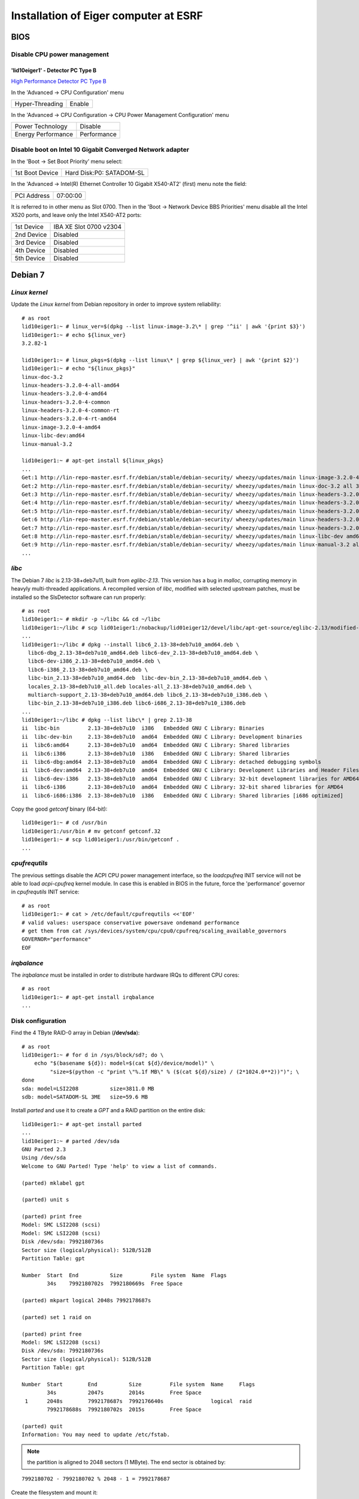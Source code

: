 Installation of Eiger computer at ESRF
======================================

BIOS
----

Disable CPU power management
~~~~~~~~~~~~~~~~~~~~~~~~~~~~

'lid10eiger1' - Detector PC Type B
^^^^^^^^^^^^^^^^^^^^^^^^^^^^^^^^^^

`High Performance Detector PC Type B <http://wikiserv.esrf.fr/bliss/index.php/High_Performance_Detector_PC#Fourth_Generation_-_E4.2FSupermicro_-_CCTF_Detector_PC_Type-B>`_

In the 'Advanced -> CPU Configuration' menu

+-----------------+---------+
| Hyper-Threading | Enable  |
+-----------------+---------+

In the 'Advanced -> CPU Configuration -> CPU Power Management
Configuration' menu

+--------------------+-------------+
| Power Technology   | Disable     |
+--------------------+-------------+
| Energy Performance | Performance |
+--------------------+-------------+

Disable boot on Intel 10 Gigabit Converged Network adapter
~~~~~~~~~~~~~~~~~~~~~~~~~~~~~~~~~~~~~~~~~~~~~~~~~~~~~~~~~~

In the 'Boot -> Set Boot Priority' menu select:

+-----------------+--------------------------+
| 1st Boot Device | Hard Disk:P0: SATADOM-SL |
+-----------------+--------------------------+

In the 'Advanced -> Intel(R) Ethernet Controller 10 Gigabit X540-AT2'
(first) menu note the field:

+-------------+----------+
| PCI Address | 07:00:00 |
+-------------+----------+

It is referred to in other menu as Slot 0700. Then in the 'Boot ->
Network Device BBS Priorities' menu disable all the Intel X520 ports,
and leave only the Intel X540-AT2 ports:

+------------+------------------------+
| 1st Device | IBA XE Slot 0700 v2304 |
+------------+------------------------+
| 2nd Device | Disabled               |
+------------+------------------------+
| 3rd Device | Disabled               |
+------------+------------------------+
| 4th Device | Disabled               |
+------------+------------------------+
| 5th Device | Disabled               |
+------------+------------------------+

Debian 7
--------

*Linux kernel*
~~~~~~~~~~~~~~

Update the *Linux kernel* from Debian repository in order to improve system reliability:

::

    # as root
    lid10eiger1:~ # linux_ver=$(dpkg --list linux-image-3.2\* | grep '^ii' | awk '{print $3}')
    lid10eiger1:~ # echo ${linux_ver}
    3.2.82-1

    lid10eiger1:~ # linux_pkgs=$(dpkg --list linux\* | grep ${linux_ver} | awk '{print $2}')
    lid10eiger1:~ # echo "${linux_pkgs}"
    linux-doc-3.2
    linux-headers-3.2.0-4-all-amd64
    linux-headers-3.2.0-4-amd64
    linux-headers-3.2.0-4-common
    linux-headers-3.2.0-4-common-rt
    linux-headers-3.2.0-4-rt-amd64
    linux-image-3.2.0-4-amd64
    linux-libc-dev:amd64
    linux-manual-3.2

    lid10eiger1:~ # apt-get install ${linux_pkgs}
    ...
    Get:1 http://lin-repo-master.esrf.fr/debian/stable/debian-security/ wheezy/updates/main linux-image-3.2.0-4-amd64 amd64 3.2.96-2 [23.5 MB]
    Get:2 http://lin-repo-master.esrf.fr/debian/stable/debian-security/ wheezy/updates/main linux-doc-3.2 all 3.2.102-1 [6,501 kB]
    Get:3 http://lin-repo-master.esrf.fr/debian/stable/debian-security/ wheezy/updates/main linux-headers-3.2.0-4-all-amd64 amd64 3.2.96-2 [270 kB]
    Get:4 http://lin-repo-master.esrf.fr/debian/stable/debian-security/ wheezy/updates/main linux-headers-3.2.0-4-amd64 amd64 3.2.96-2 [671 kB]
    Get:5 http://lin-repo-master.esrf.fr/debian/stable/debian-security/ wheezy/updates/main linux-headers-3.2.0-4-common amd64 3.2.96-2 [3,641 kB]
    Get:6 http://lin-repo-master.esrf.fr/debian/stable/debian-security/ wheezy/updates/main linux-headers-3.2.0-4-rt-amd64 amd64 3.2.96-2 [671 kB]
    Get:7 http://lin-repo-master.esrf.fr/debian/stable/debian-security/ wheezy/updates/main linux-headers-3.2.0-4-common-rt amd64 3.2.96-2 [3,646 kB]
    Get:8 http://lin-repo-master.esrf.fr/debian/stable/debian-security/ wheezy/updates/main linux-libc-dev amd64 3.2.102-1 [890 kB]
    Get:9 http://lin-repo-master.esrf.fr/debian/stable/debian-security/ wheezy/updates/main linux-manual-3.2 all 3.2.102-1 [3,051 kB]
    ...
    
*libc*
~~~~~~

The Debian 7 *libc* is 2.13-38+deb7u11, built from *eglibc-2.13*. This
version has a bug in *malloc*, corrupting memory in heavyly
multi-threaded applications. A recompiled version of *libc*, modified
with selected upstream patches, must be installed so the SlsDetector
software can run properly:

::

    # as root
    lid10eiger1:~ # mkdir -p ~/libc && cd ~/libc
    lid10eiger1:~/libc # scp lid01eiger1:/nobackup/lid01eiger12/devel/libc/apt-get-source/eglibc-2.13/modified-02/*.deb .
    ...
    lid10eiger1:~/libc # dpkg --install libc6_2.13-38+deb7u10_amd64.deb \
      libc6-dbg_2.13-38+deb7u10_amd64.deb libc6-dev_2.13-38+deb7u10_amd64.deb \
      libc6-dev-i386_2.13-38+deb7u10_amd64.deb \
      libc6-i386_2.13-38+deb7u10_amd64.deb \
      libc-bin_2.13-38+deb7u10_amd64.deb  libc-dev-bin_2.13-38+deb7u10_amd64.deb \
      locales_2.13-38+deb7u10_all.deb locales-all_2.13-38+deb7u10_amd64.deb \
      multiarch-support_2.13-38+deb7u10_amd64.deb libc6_2.13-38+deb7u10_i386.deb \
      libc-bin_2.13-38+deb7u10_i386.deb libc6-i686_2.13-38+deb7u10_i386.deb
    ...
    lid10eiger1:~/libc # dpkg --list libc\* | grep 2.13-38
    ii  libc-bin         2.13-38+deb7u10  i386   Embedded GNU C Library: Binaries
    ii  libc-dev-bin     2.13-38+deb7u10  amd64  Embedded GNU C Library: Development binaries
    ii  libc6:amd64      2.13-38+deb7u10  amd64  Embedded GNU C Library: Shared libraries
    ii  libc6:i386       2.13-38+deb7u10  i386   Embedded GNU C Library: Shared libraries
    ii  libc6-dbg:amd64  2.13-38+deb7u10  amd64  Embedded GNU C Library: detached debugging symbols
    ii  libc6-dev:amd64  2.13-38+deb7u10  amd64  Embedded GNU C Library: Development Libraries and Header Files
    ii  libc6-dev-i386   2.13-38+deb7u10  amd64  Embedded GNU C Library: 32-bit development libraries for AMD64
    ii  libc6-i386       2.13-38+deb7u10  amd64  Embedded GNU C Library: 32-bit shared libraries for AMD64
    ii  libc6-i686:i386  2.13-38+deb7u10  i386   Embedded GNU C Library: Shared libraries [i686 optimized]

Copy the good *getconf* binary (64-bit):

::

    lid10eiger1:~ # cd /usr/bin
    lid10eiger1:/usr/bin # mv getconf getconf.32
    lid10eiger1:~ # scp lid01eiger1:/usr/bin/getconf .
    ...

*cpufrequtils*
~~~~~~~~~~~~~~

The previous settings disable the ACPI CPU power management interface,
so the *loadcpufreq* INIT service will not be able to load
*acpi-cpufreq* kernel module. In case this is enabled in BIOS in the
future, force the 'performance' governor in *cpufrequtils* INIT service:

::

    # as root
    lid10eiger1:~ # cat > /etc/default/cpufrequtils <<'EOF'
    # valid values: userspace conservative powersave ondemand performance
    # get them from cat /sys/devices/system/cpu/cpu0/cpufreq/scaling_available_governors
    GOVERNOR="performance"
    EOF

*irqbalance*
~~~~~~~~~~~~

The *irqbalance* must be installed in order to distribute hardware IRQs
to different CPU cores:

::

    # as root
    lid10eiger1:~ # apt-get install irqbalance
    ...

Disk configuration
~~~~~~~~~~~~~~~~~~

Find the 4 TByte RAID-0 array in Debian (**/dev/sda**):

::

    # as root
    lid10eiger1:~ # for d in /sys/block/sd?; do \
        echo "$(basename ${d}): model=$(cat ${d}/device/model)" \
             "size=$(python -c "print \"%.1f MB\" % ($(cat ${d}/size) / (2*1024.0**2))")"; \
    done
    sda: model=LSI2208          size=3811.0 MB
    sdb: model=SATADOM-SL 3ME   size=59.6 MB

Install *parted* and use it to create a *GPT* and a RAID partition on
the entire disk:

::

    lid10eiger1:~ # apt-get install parted
    ...
    lid10eiger1:~ # parted /dev/sda
    GNU Parted 2.3
    Using /dev/sda
    Welcome to GNU Parted! Type 'help' to view a list of commands.

    (parted) mklabel gpt

    (parted) unit s

    (parted) print free
    Model: SMC LSI2208 (scsi)
    Model: SMC LSI2208 (scsi)
    Disk /dev/sda: 7992180736s
    Sector size (logical/physical): 512B/512B
    Partition Table: gpt

    Number  Start  End          Size         File system  Name  Flags
            34s    7992180702s  7992180669s  Free Space

    (parted) mkpart logical 2048s 7992178687s

    (parted) set 1 raid on

    (parted) print free
    Model: SMC LSI2208 (scsi)
    Disk /dev/sda: 7992180736s
    Sector size (logical/physical): 512B/512B
    Partition Table: gpt

    Number  Start        End          Size         File system  Name     Flags
            34s          2047s        2014s        Free Space
     1      2048s        7992178687s  7992176640s               logical  raid
            7992178688s  7992180702s  2015s        Free Space

    (parted) quit
    Information: You may need to update /etc/fstab.

.. note:: the partition is aligned to 2048 sectors (1 MByte). The end sector
   is obtained by:

::

    7992180702 - 7992180702 % 2048 - 1 = 7992178687

Create the filesystem and mount it:

::

    lid10eiger1:~ # mkfs.ext4 /dev/sda1
    mke2fs 1.42.5 (29-Jul-2012)
    ...

    lid10eiger1:~ # blkid /dev/sda1
    /dev/sda1: UUID="aff827d8-a744-470d-a753-998919f36d77" TYPE="ext4"

    lid10eiger1:~ # mkdir -p /nobackup/lid10eiger12

    lid10eiger1:~ # cat /etc/fstab
    ...
    UUID="aff827d8-a744-470d-a753-998919f36d77" /nobackup/lid10eiger12        ext4    relatime,nodev,nosuid 0       2

    lid10eiger1:~ # mount /nobackup/lid10eiger12

    lid10eiger1:~ # df -h /nobackup/lid10eiger12
    Filesystem      Size  Used Avail Use% Mounted on
    /dev/sda1       3.7T  196M  3.5T   1% /nobackup/lid10eiger12

    lid10eiger1:~ # mkdir /nobackup/lid10eiger12/data
    lid10eiger1:~ # chmod a+w /nobackup/lid10eiger12/data

Test the effective write speed:

::

    lid10eiger1:~ # mkdir /nobackup/lid10eiger12/data/eiger
    lid10eiger1:~ # chmod a+w /nobackup/lid10eiger12/data/eiger
    lid10eiger1:~ # dd if=/dev/zero bs=8M count=4096 of=/nobackup/lid10eiger12/data/eiger/test.raw
    4096+0 records in
    4096+0 records out
    34359738368 bytes (34 GB) copied, 32.3067 s, 1.1 GB/s

Conda volume
~~~~~~~~~~~~

Reduce the *data* volume in order to create a *conda* volume
and mount it on */opt/bliss/conda*:

::

    # as root
    
    lid10eiger1:~ # (
        # create conda volume
        vg="vg"
        data_name="data"
        conda_name="conda"
        conda_size="20"
        conda_size_unit="GiB"
        conda_size_suffix=${conda_size_unit:0:1}
        part="/dev/mapper/${vg}-${data_name}"
        umount ${part}
        e2fsck -f ${part}
        curr_size_full=$(lvdisplay ${part} | grep 'LV Size' | awk '{print $3 " " $4}')
        curr_size=$(echo ${curr_size_full} | cut -d" " -f1)
        curr_size_unit=$(echo ${curr_size_full} | cut -d" " -f2)
        [ ${curr_size_unit} == ${conda_size_unit} ] || exit ]
        new_size=$(expr $(printf "%.0f" ${curr_size}) - ${conda_size})
        resize2fs ${part} ${new_size}${conda_size_unit:0:1}
        lvresize -L${new_size}${conda_size_suffix} ${part}
        e2fsck -f ${part}
        mount ${part}
      
        free_size_full=$(vgdisplay ${vg} | 
                             grep 'Free \+PE / Size' | awk '{print $7 " " $8}')
        free_size=$(echo ${free_size_full} | cut -d" " -f1)
        free_size_unit=$(echo ${free_size_full} | cut -d" " -f2)
        [ ${free_size_unit} == ${conda_size_unit} ] || exit ]
        size_opt="-L ${conda_size}${conda_size_suffix}"
        [ $(printf "%.0f" ${free_size}) -eq ${conda_size} ] && \
          size_opt="-l 100%FREE"
        lvcreate -n ${conda_name} ${size_opt} ${vg}
        part="/dev/mapper/${vg}-${conda_name}"
        mkfs.ext4 ${part}
        part_dir="/opt/bliss/conda"
        mkdir -p ${part_dir}
        echo "${part} ${part_dir} ext4 relatime,nodev,nosuid 0 2" >> /etc/fstab
        mount ${part_dir}
        chown blissadm:bliss ${part_dir} 
    )

Network performance
~~~~~~~~~~~~~~~~~~~

Add *opid00* user:

::

    # as root
    lid10eiger1:~ # mkuser opid00
    ...

Create *netperf* group and add affected users to it:

::

    lid10eiger1:~ # groupadd netperf

    lid10eiger1:~ # for u in ahoms opid00 opid10; do \
        usermod -a -G netperf ${u}; \
    done

Allow *netperf* users to set real-time (SCHED_RR) scheduling policy with
the highest priority:

::

    lid10eiger1:~ # cat > /etc/security/limits.d/net-performance.conf <<'EOF'
    @netperf         -       rtprio 99
    EOF

Compile the *netdev_set_queue_cpu_affinity* util, used by the *SlsDetector* plugin
to change the network packet dispatching tasks' CPU affinity, and install it 
in */usr/local/bin*:

::

    lid10eiger1:~ # (
        cd /tmp
        prog_name="netdev_set_queue_cpu_affinity"
        cat > ${prog_name}.c <<'EOF'
    #include <stdio.h>
    #include <stdlib.h>
    #include <string.h>
    #include <errno.h>
    #include <unistd.h>
    #include <sys/types.h>
    #include <sys/stat.h>
    #include <fcntl.h>
    
    int main(int argc, char *argv[])
    {
            char *dev, *irq_queue, *p, fname[256], buffer[128];
            int irq, rps, fd, len, ret;
            long aff;
    
            if (argc != 5)
                    exit(1);
            irq = (strcmp(argv[1], "-i") == 0);
            rps = (strcmp(argv[1], "-r") == 0);
            if (!irq && !rps)
                    exit(2);
            if (!strlen(argv[2]) || !strlen(argv[3]) || !strlen(argv[4]))
                    exit(2);
    
            dev = argv[2];
            irq_queue = argv[3];
    
            errno = 0;
            aff = strtol(argv[4], &p, 0);
            if (errno || *p)
                    exit(3);
    
            len = sizeof(fname);
            if (irq)
                    ret = snprintf(fname, len, "/proc/irq/%s/smp_affinity",
                                   irq_queue);
            else
                    ret = snprintf(fname, len, "/sys/class/net/%s/queues/%s/rps_cpus",
                                   dev, irq_queue);
            if ((ret < 0) || (ret == len))
                    exit(4);
    
            len = sizeof(buffer);
            ret = snprintf(buffer, len, "%016lx", aff);
            if ((ret < 0) || (ret == len))
                    exit(5);
    
            fd = open(fname, O_WRONLY);
            if (fd < 0)
                    exit(6);
    
            for (p = buffer; *p; p += ret)
                    if ((ret = write(fd, p, strlen(p))) < 0)
                            exit(7);
    
            if (close(fd) < 0)
                    exit(8);
            return 0;
    }
    EOF

        gcc -Wall -o ${prog_name} ${prog_name}.c
        rm -f ${prog_name}.c
        mv ${prog_name} /usr/local/bin
    )

Allow *netperf* users to execute *sudo* in order to change other tasks' CPU affinity
(*taskset* and *netdev_set_queue_cpu_affinity*), to configure the network devices (*ethtool* and
*ifconfig*) and start/stop system services like *irqbalance* (*service*):

::

    lid10eiger1:~ # cat > /etc/sudoers.d/netperf <<'EOF'
    %netperf        ALL=(root) NOPASSWD: /usr/bin/taskset, /sbin/ethtool, \
                                         /sbin/ifconfig, \
                                         /usr/local/bin/netdev_set_queue_cpu_affinity, \
                                         /usr/sbin/service
    EOF

Tune the OS network buffer sizes:

::

    lid10eiger1:~ # cat > /etc/sysctl.d/net-performance.conf <<'EOF'
    # Tune network buffers for UDP RX performance

    # Original values: sysctl -a | grep net
    #...
    #net.core.wmem_max = 131071
    #net.core.rmem_max = 131071
    #net.core.wmem_default = 229376
    #net.core.rmem_default = 229376
    #...
    #net.core.netdev_max_backlog = 1000
    #...
    #net.ipv4.tcp_mem = 1549845 2066462 3099690
    #net.ipv4.tcp_wmem = 4096   16384   4194304
    #net.ipv4.tcp_rmem = 4096   87380   6291456
    #...
    #net.ipv4.udp_mem = 1549845 2066462 3099690
    #net.ipv4.udp_rmem_min = 4096
    #net.ipv4.udp_wmem_min = 4096

    # Max OS socket receive buffer size (in bytes) for all types
    net.core.rmem_max = 134217728

    # Size of per-device buffer (in packets) before Linux kernel dispatching
    net.core.netdev_max_backlog = 262144
    EOF

*cmake* & *libnuma-dev*
~~~~~~~~~~~~~~~~~~~~~~~

*Conda* includes *cmake*, needed to compile Lima. De-install the Debian 7 package,
if present, or the manually installed *cmake-3.8.0*:

::

    # as root
    lid10eiger1:~ # p=$(dpkg --list cmake\* | grep '^ii' | awk '{print $2}'); \
        [ -n "${p}" ] && dpkg --purge ${p}
    ...

    lid10eiger1:~ # \
        curr_cmake=$(which cmake)
        if [ -n "${curr_cmake}" ] && [ $(dirname ${curr_cmake}) == "/usr/local/bin" ]; then
            cmake_src=$(find ~ ~opid00 -type d -name cmake-3.8.0)
            [ -n "${cmake_src}" ] && cd ${cmake_src} && su -c "make uninstall"
        fi
    ...

The same applies to *libnuma-dev*:

::

    # as root
    lid10eiger1:~ # p=$(dpkg --list libnuma-dev | grep '^ii' | awk '{print $2}'); \
        [ -n "${p}" ] && dpkg --purge ${p}
    ...

*Xsession*
~~~~~~~~~~

*Xsession* executes *ssh-agent*, which has the *setgid* bit set. This forces
*Linux* to clear its *LD_LIBRARY_PATH*, and hence that of its descendant processes -
the full *X11* session. The following patch propagates the *LD_LIBRARY_PATH*
configured at login (*.bash_profile*) to the *X11* session:

::

    # as root
    lid10eiger1:~ # (
        Xsession_patch="/etc/X11/Xsession.d/80ld_library_path"
        [ -f ${Xsession_patch} ] || cat > ${Xsession_patch} <<'EOF'
    # This file is sourced by Xsession(5), not executed.
    
    # ensure LD_LIBRARY_PATH is propagated after ssh-agent is executed
    STARTUP="${LD_LIBRARY_PATH:+env LD_LIBRARY_PATH=$LD_LIBRARY_PATH} $STARTUP"
    
    # vim:set ai et sts=2 sw=2 tw=80:
    EOF
    )

Network configuration
---------------------

Intel 10 Gigabit Converged Adapter
~~~~~~~~~~~~~~~~~~~~~~~~~~~~~~~~~~

Interface association
^^^^^^^^^^^^^^^^^^^^^

Force *eth2* and *eth3* to be in PCI-Express slot #2 ports and *eth4*
and *eth5* to be in slot #1.

First locate the Intel 10 Gigabit X520 Ethernet adapters (reported as
*Intel Corporation 82599EB 10-Gigabit SFI/SFP+ Network Connection*):

::

    lid10eiger1:~ # lspci | grep Ethernet
    02:00.0 Ethernet controller: Intel Corporation 82599EB 10-Gigabit SFI/SFP+ Network Connection (rev 01)
    02:00.1 Ethernet controller: Intel Corporation 82599EB 10-Gigabit SFI/SFP+ Network Connection (rev 01)
    05:00.0 Ethernet controller: Intel Corporation 82599EB 10-Gigabit SFI/SFP+ Network Connection (rev 01)
    05:00.1 Ethernet controller: Intel Corporation 82599EB 10-Gigabit SFI/SFP+ Network Connection (rev 01)
    07:00.0 Ethernet controller: Intel Corporation Ethernet Controller 10-Gigabit X540-AT2 (rev 01)
    07:00.1 Ethernet controller: Intel Corporation Ethernet Controller 10-Gigabit X540-AT2 (rev 01)

Then check the PCI tree:

::

    lid10eiger1:~ # lspci -t
    -+-[0000:ff]-+-08.0
    ...
     +-[0000:80]-+-01.0-[81]--
    ...
     +-[0000:7f]-+-08.0
    ...
     \-[0000:00]-+-00.0
    ...
                 +-02.0-[02-03]--+-00.0
                 |               \-00.1
                 +-02.2-[04]--
                 +-03.0-[05-06]--+-00.0
                 |               \-00.1
                 +-03.2-[07-08]--+-00.0
                 |               \-00.1
    ...

From the tree we identify the parent root device of each *Intel X520
Ethernet adapter*:

+--------------+--------------+
| Node         | Parent       |
+==============+==============+
| 0000:02:00.x | 0000:00:02.0 |
+--------------+--------------+
| 0000:05:00.x | 0000:00:03.0 |
+--------------+--------------+

Find the PCI-e slot from the parent root port in the CPU:

::

    lid10eiger1:~ # lspci -s 0:02.0 -vvv | grep Slot
        Capabilities: [90] Express (v2) Root Port (Slot+), MSI 00
            LnkSta: Speed 5GT/s, Width x8, TrErr- Train- SlotClk+ DLActive+ BWMgmt+ ABWMgmt-
                Slot #2, PowerLimit 25.000W; Interlock- NoCompl-
    lid10eiger1:~ # lspci -s 0:03.0 -vvv | grep Slot
        Capabilities: [90] Express (v2) Root Port (Slot+), MSI 00
            LnkSta: Speed 5GT/s, Width x8, TrErr- Train- SlotClk+ DLActive+ BWMgmt+ ABWMgmt-
                Slot #1, PowerLimit 25.000W; Interlock- NoCompl-

This means that:

+--------------+------+
| Adapter      | Slot |
+==============+======+
| 0000:02:00.x | 2    |
+--------------+------+
| 0000:05:00.x | 1    |
+--------------+------+

So we must force the following association:

+--------------+----------------+
| PCI-e Device | Network Device |
+==============+================+
| 0000:02:00.0 | eth2           |
+--------------+----------------+
| 0000:02:00.1 | eth3           |
+--------------+----------------+
| 0000:05:00.0 | eth4           |
+--------------+----------------+
| 0000:05:00.1 | eth5           |
+--------------+----------------+

This is obtained by the following *udev* network rules configuration:

::

    lid10eiger1:~ # cat /etc/udev/rules.d/70-persistent-net.rules
    # This file was automatically generated by the /lib/udev/write_net_rules
    # program, run by the persistent-net-generator.rules rules file.
    #
    # You can modify it, as long as you keep each rule on a single
    # line, and change only the value of the NAME= key.

    # PCI device 0x8086:/sys/devices/pci0000:00/0000:00:03.2/0000:07:00.1 (ixgbe)
    SUBSYSTEM=="net", ACTION=="add", DRIVERS=="?*", ATTR{address}=="0c:c4:7a:bc:d0:35", ATTR{dev_id}=="0x0", ATTR{type}=="1", KERNEL=="eth*", NAME="eth1"

    # PCI device 0x8086:/sys/devices/pci0000:00/0000:00:03.2/0000:07:00.0 (ixgbe)
    SUBSYSTEM=="net", ACTION=="add", DRIVERS=="?*", ATTR{address}=="0c:c4:7a:bc:d0:34", ATTR{dev_id}=="0x0", ATTR{type}=="1", KERNEL=="eth*", NAME="eth0"

    # PCI device 0x8086:/sys/devices/pci0000:00/0000:00:02.0/0000:02:00.1 (ixgbe)
    SUBSYSTEM=="net", ACTION=="add", DRIVERS=="?*", ATTR{address}=="90:e2:ba:86:28:65", ATTR{dev_id}=="0x0", ATTR{type}=="1", KERNEL=="eth*", NAME="eth3"

    # PCI device 0x8086:/sys/devices/pci0000:00/0000:00:02.0/0000:02:00.0 (ixgbe)
    SUBSYSTEM=="net", ACTION=="add", DRIVERS=="?*", ATTR{address}=="90:e2:ba:86:28:64", ATTR{dev_id}=="0x0", ATTR{type}=="1", KERNEL=="eth*", NAME="eth2"

    # PCI device 0x8086:/sys/devices/pci0000:00/0000:00:03.0/0000:05:00.1 (ixgbe)
    SUBSYSTEM=="net", ACTION=="add", DRIVERS=="?*", ATTR{address}=="90:e2:ba:86:2e:15", ATTR{dev_id}=="0x0", ATTR{type}=="1", KERNEL=="eth*", NAME="eth5"

    # PCI device 0x8086:/sys/devices/pci0000:00/0000:00:03.0/0000:05:00.0 (ixgbe)
    SUBSYSTEM=="net", ACTION=="add", DRIVERS=="?*", ATTR{address}=="90:e2:ba:86:2e:14", ATTR{dev_id}=="0x0", ATTR{type}=="1", KERNEL=="eth*", NAME="eth4"

Reboot and verify that the association is OK:

::

    lid10eiger1:~ # ls -l /sys/class/net/eth?/device
    lrwxrwxrwx 1 root root 0 Sep  7 21:05 /sys/class/net/eth0/device -> ../../../0000:07:00.0
    lrwxrwxrwx 1 root root 0 Sep  7 21:05 /sys/class/net/eth1/device -> ../../../0000:07:00.1
    lrwxrwxrwx 1 root root 0 Sep  7 21:05 /sys/class/net/eth2/device -> ../../../0000:02:00.0
    lrwxrwxrwx 1 root root 0 Sep  7 21:05 /sys/class/net/eth3/device -> ../../../0000:02:00.1
    lrwxrwxrwx 1 root root 0 Sep  7 21:05 /sys/class/net/eth4/device -> ../../../0000:05:00.0
    lrwxrwxrwx 1 root root 0 Sep  7 21:05 /sys/class/net/eth5/device -> ../../../0000:05:00.1

IP assignments
^^^^^^^^^^^^^^

Assign the following addresses to the Eiger interfaces:

+----------------+---------------------+--------------+
| Network Device | Function            | IP Address   |
+================+=====================+==============+
| eth2           | Top-Half Control    | 192.168.11.1 |
+----------------+---------------------+--------------+
| eth3           | Top-Half Data       | 192.168.12.1 |
+----------------+---------------------+--------------+
| eth4           | Bottom-Half Control | 192.168.13.1 |
+----------------+---------------------+--------------+
| eth5           | Bottom-Half Data    | 192.168.12.1 |
+----------------+---------------------+--------------+

For the 10 Gigabit data interfaces, we force:

-  MTU 9000
-  Rx adaptive interrupt moderation cycle of 100 usecs: */sbin/ethtool
   -C ethX rx-usecs 100*
-  Rx ring buffer size of 4096 entries: */sbin/ethtool -G ethX rx 4096*

The resulting */etc/network/interfaces* file is:

::

    lid10eiger1:~ # cat /etc/network/interfaces
    # This file describes the network interfaces available on your system
    # and how to activate them. For more information, see interfaces(5).

    # The loopback network interface
    auto lo
    iface lo inet loopback

    # The primary network interface
    auto eth0
    allow-hotplug eth0
    iface eth0 inet dhcp
    #   up sleep 5; /sbin/ethtool -s eth0 autoneg off speed 100 duplex full
        up sleep 5; /sbin/ethtool -s eth0 autoneg on speed 1000 duplex full

    # The secondary network interface
    auto eth1
    allow-hotplug eth1
    iface eth1 inet static
            address 192.168.1.1
            netmask 255.255.255.0

    # The 10 Gbps FO network interfaces - Top half
    auto eth2
    allow-hotplug eth2
    iface eth2 inet static
            address 192.168.11.1
            netmask 255.255.255.0
    auto eth3
    allow-hotplug eth3
    iface eth3 inet static
            address 192.168.12.1
            netmask 255.255.255.0
            mtu 9000
            up while /sbin/ethtool eth3 | grep 'Link detected' | grep -q no; do sleep 1; done; /sbin/ethtool -C eth3 rx-usecs 100; /sbin/ethtool -G eth3 rx 4096

    # The 10 Gbps FO network interfaces - Bottom half
    auto eth4
    allow-hotplug eth4
    iface eth4 inet static
            address 192.168.13.1
            netmask 255.255.255.0
    auto eth5
    allow-hotplug eth5
    iface eth5 inet static
            address 192.168.14.1
            netmask 255.255.255.0
            mtu 9000
            up while /sbin/ethtool eth5 | grep 'Link detected' | grep -q no; do sleep 1; done; /sbin/ethtool -C eth5 rx-usecs 100; /sbin/ethtool -G eth5 rx 4096

PSI/Eiger modules
~~~~~~~~~~~~~~~~~

Define the PSI/Eiger module IPs (data interfaces are not actually
needed):

::

    lid10eiger1:~ # cat /etc/hosts
    #============= OS ====================
    127.0.0.1   localhost
    127.0.1.1   lid10eiger1.esrf.fr lid10eiger1

    #============= Eiger ====================
    # Direct Connection - Top half
    192.168.11.10   beb021.esrf.fr  beb021
    #192.168.12.20  beb02110ge1.esrf.fr     beb02110ge1

    # Direct Connection - Bottom half
    192.168.13.11   beb020.esrf.fr  beb020
    #192.168.14.21  beb02010ge1.esrf.fr     beb02010ge1

    #============= OS ====================
    # The following lines are desirable for IPv6 capable hosts
    ::1     localhost ip6-localhost ip6-loopback
    ff02::1 ip6-allnodes
    ff02::2 ip6-allrouters

Modify *nsswitch.conf* to first look at */etc/hosts* when resolving
names:

::

    lid10eiger1:~ # cat /etc/nsswitch.conf
    # /etc/nsswitch.conf
    ...
    hosts:          files dns [NOTFOUND=return] mdns4_minimal mdns4
    ...

DHCP configuration
~~~~~~~~~~~~~~~~~~

Install *DHCP server* software:

::

    # as root
    lid10eiger1:~ # apt-get install isc-dhcp-server
    ...
    [FAIL] Starting ISC DHCP server: dhcpd[....] check syslog for diagnostics. ... failed!
     failed!
    invoke-rc.d: initscript isc-dhcp-server, action "start" failed.
    ldegjfrau1:~ # apt-get install isc-dhcp-server
    ...

Define the dynamic addresses and Eiger MAC/name relations:

::

    lid10eiger1:~ # cat /etc/dhcp/dhcpd.conf
    ...
    option domain-name "esrf.fr";
    option domain-name-servers dns1.esrf.fr, dns2.esrf.fr;
    ...
    # This is a very basic subnet declaration.

    subnet 192.168.1.0 netmask 255.255.255.0 {
      range 192.168.1.128 192.168.1.191;
    }

    subnet 192.168.11.0 netmask 255.255.255.0 {
      range 192.168.11.128 192.168.11.191;
    }

    subnet 192.168.12.0 netmask 255.255.255.0 {
      range 192.168.12.128 192.168.12.191;
    }

    subnet 192.168.13.0 netmask 255.255.255.0 {
      range 192.168.13.128 192.168.13.191;
    }

    subnet 192.168.14.0 netmask 255.255.255.0 {
      range 192.168.14.128 192.168.14.191;
    }

    # PSI Eiger 500k detectors

    host beb021 {
      hardware ethernet 00:50:c2:46:d9:2a;
      fixed-address beb021.esrf.fr;
    }

    host beb020 {
      hardware ethernet 00:50:c2:46:d9:28;
      fixed-address beb020.esrf.fr;
    }
    ...

Specify the interfaces *DHCP server* will listen on:

::

    lid10eiger1:~ # cat /etc/default/isc-dhcp-server
    ...
    INTERFACES="eth2 eth4"

Reboot the computer for the changes to be applied. Verify that the
*dhcp* server is running on the given interfaces:

::

    lid10eiger1:~ # ps -ef | grep dhcpd | grep -v grep
    root      3923     1  0 21:48 ?        00:00:00 /usr/sbin/dhcpd -q -cf /etc/dhcp/dhcpd.conf -pf /var/run/dhcpd.pid eth2 eth4

Restart the detector, wait for 20 sec and check that the links are OK:

::

    lid10eiger1:~ # for i in $(seq 2 5); do n="eth${i}"; ifconfig ${n} | grep UP; done
              UP BROADCAST RUNNING MULTICAST  MTU:1500  Metric:1
              UP BROADCAST RUNNING MULTICAST  MTU:9000  Metric:1
              UP BROADCAST RUNNING MULTICAST  MTU:1500  Metric:1
              UP BROADCAST RUNNING MULTICAST  MTU:9000  Metric:1

    lid10eiger1:~ # ping -c 1 beb021; ping -c 1 beb020
    PING beb021.esrf.fr (192.168.11.10) 56(84) bytes of data.
    64 bytes from beb021.esrf.fr (192.168.11.10): icmp_req=1 ttl=64 time=0.357 ms

    --- beb021.esrf.fr ping statistics ---
    1 packets transmitted, 1 received, 0% packet loss, time 0ms
    rtt min/avg/max/mdev = 0.357/0.357/0.357/0.000 ms
    PING beb020.esrf.fr (192.168.13.11) 56(84) bytes of data.
    64 bytes from beb020.esrf.fr (192.168.13.11): icmp_req=1 ttl=64 time=0.399 ms

    --- beb020.esrf.fr ping statistics ---
    1 packets transmitted, 1 received, 0% packet loss, time 0ms
    rtt min/avg/max/mdev = 0.399/0.399/0.399/0.000 ms


SlsDetectors Software
---------------------

ROOT installation
~~~~~~~~~~~~~~~~~

Install development packages necessary as root:

::

    lid10eiger1:~ # apt-get install libxpm-dev libldap2-dev libmysqlclient-dev \
                                   libavahi-client-dev libavahi-compat-libdnssd-dev \
                                   libfftw3-dev graphviz-dev libxml2-dev libcfitsio3-dev
    ...

Unpack the ROOT sources on a user's directory (*~opid00*), build it (12
parallel jobs: one per core), and install on /opt/root:

::

    lid10eiger1:~/Downloads % mkdir -p ~/Downloads
    lid10eiger1:~/Downloads % cd ~/Downloads
    lid10eiger1:~/Downloads % scp lisgeiger1:Downloads/root_v5.34.34.source.tar.gz .
    root_v5.34.34.source.tar.gz                   100%   72MB  71.7MB/s   00:01
    lid10eiger1:~/Downloads % tar -xzf root_v5.34.34.source.tar.gz
    lid10eiger1:~/Downloads % mkdir rootbuild
    lid10eiger1:~/Downloads % cd rootbuild
    lid10eiger1:~/Downloads/rootbuild % cmake ~/Downloads/root
    ...
    lid10eiger1:~/Downloads/rootbuild % cmake --build . -- -j12
    ...
    lid10eiger1:~/Downloads/rootbuild % su
    Password:
    lid10eiger1:/users/opid00/Downloads/rootbuild # cmake -DCMAKE_INSTALL_PREFIX=/opt/root -P cmake_install.cmake
    ...

Include ROOT initialisation script in the global /etc/profile.d chain:

::

    lid10eiger1:~ # echo ". /opt/root/bin/thisroot.sh" > /etc/profile.d/root.sh

Qt4 environment
~~~~~~~~~~~~~~~

Do the same for Qt4:

::

    lid10eiger1:~ # echo "QTDIR=/usr/share/qt4
    export QTDIR" > /etc/profile.d/qt4.sh

Qwt development package installation
~~~~~~~~~~~~~~~~~~~~~~~~~~~~~~~~~~~~

Qwt development package is needed by some applications in the
*SlsDetectorsSoftware*:

::

    lid10eiger1:~ # apt-get install libqwt-dev
    Reading package lists... Done
    Building dependency tree
    Reading state information... Done
    The following packages will be REMOVED:
      libqwt5-qt4-dev
    The following NEW packages will be installed:
      libqwt-dev
    0 upgraded, 1 newly installed, 1 to remove and 210 not upgraded.
    Need to get 111 kB of archives.
    After this operation, 35.8 kB of additional disk space will be used.
    Do you want to continue [Y/n]? y
    ...

    lid10eiger1:~ # dpkg --list libqwt\* | grep '^ii'
    ii  libqwt-dev          6.0.0-1.2       amd64  Qt widgets library for technical applications (development)
    ii  libqwt5-doc         5.2.2-3         all    Qt widgets library for technical applications (documentation)
    ii  libqwt5-qt4         5.2.2-3         amd64  Qt4 widgets library for technical applications (runtime)
    ii  libqwt6             6.0.0-1.2       amd64  Qt widgets library for technical applications (runtime)
    ii  libqwtplot3d-qt4-0  0.2.7+svn191-7  amd64  3D plotting library based on Qt4/OpenGL (runtime)

Conda software installation
~~~~~~~~~~~~~~~~~~~~~~~~~~~

Before installing *Conda*, first stop the *BLISS daemons*:

::

    # as root
    lid10eiger1:~ # /users/blissadm/admin/etc/S70daemons stop

and delete the previous installation of the *BLISS pew environment*:

::

    # as blissadm
    lid10eiger1:~ % (
      rm -rf ${HOME}/.local/bin ${HOME}/.local/lib ${HOME}/lib
      sed -i '/\(PEW\|virtualenv\)/D' ${HOME}/local/BLISS_ENV_VAR 
      find ${HOME}/bin -type l |
          while read l; do
              t=$(readlink ${l})
              if echo ${t} | grep -q "${HOME}/.local/bin"; then
                  echo "Deleting ${l} -> ${t}"
                  rm -f ${l}
              fi
          done
      )
    Deleting /users/blissadm/bin/virtualenv-clone -> /users/blissadm/.local/bin/virtualenv-clone
    Deleting /users/blissadm/bin/virtualenv -> /users/blissadm/.local/bin/virtualenv
    Deleting /users/blissadm/bin/pythonz -> /users/blissadm/.local/bin/pythonz
    Deleting /users/blissadm/bin/pythonz_install -> /users/blissadm/.local/bin/pythonz_install
    Deleting /users/blissadm/bin/pew -> /users/blissadm/.local/bin/pew

Download and install *conda*:

::

    # as blissadm
    lid10eiger1:~ % (
        ln -s /opt/bliss/conda ${HOME}
        export http_proxy=http://proxy.esrf.fr:3128
        export https_proxy=${http_proxy}
        export no_proxy=.esrf.fr
        cat >> ${HOME}/.bash_profile <<EOF
    
    # Proxy
    export http_proxy=${http_proxy}
    export https_proxy=${https_proxy}
    export no_proxy=${no_proxy}
    EOF
        cd ${HOME}/Downloads
        wget https://repo.continuum.io/miniconda/Miniconda2-latest-Linux-x86_64.sh
        chmod a+x Miniconda2-latest-Linux-x86_64.sh 
        ./Miniconda2-latest-Linux-x86_64.sh
        # installation directory: /users/blissadm/conda/miniconda
    ) && . ${HOME}/.bash_profile


Configure the *conda* BCU ESRF channel, update the software
and create the *slsdetector* environment:

::

    # as blissadm
    lid10eiger1:~ % (
      cat > ${HOME}/conda/miniconda/.condarc <<'EOF'
    channels:
      - http://bcu-ci.esrf.fr/stable
      - defaults
      - conda-forge
    EOF
      ${HOME}/conda/miniconda/bin/conda update -n base conda
      ${HOME}/conda/miniconda/bin/conda create -n slsdetector-py37 python=3.7
    )

Patch *blissrc* to use *conda* environments:

::

    # as blissadm
    lid10eiger1:~ % (
      cat > /tmp/blissrc.patch <<'EOF'
    diff -Naur a/blissrc b/blissrc
    --- a/blissrc   2018-08-09 20:42:27.798785071 +0200
    +++ b/blissrc   2018-08-09 20:39:24.325593908 +0200
    @@ -359,17 +359,65 @@
         export LD_LIBRARY_PATH
       fi
     
    -  # Check if pew is required and load the good environment
    +  # Check if pew/conda is required and load the good environment
       if [ -n "${BLISS_PEW_DEFAULT_ENV}" ] && [ -z "${BLISS_PEW_ENV}" ]; then
         BLISS_PEW_ENV=${BLISS_PEW_DEFAULT_ENV}
         export BLISS_PEW_ENV
       fi
    +  if [ -n "${BLISS_CONDA_DEFAULT_ENV}" ] && [ -z "${BLISS_CONDA_ENV}" ]; then
    +    BLISS_CONDA_ENV=${BLISS_CONDA_DEFAULT_ENV}
    +    export BLISS_CONDA_ENV
    +  fi
    +  if [ -n "${BLISS_PEW_ENV}" -a -n "${BLISS_CONDA_ENV}" ]; then
    +    print "Warning: both PEW and CONDA are configured. Ignoring PEW"
    +    unset BLISS_PEW_ENV
    +  fi
    +  redo_cd=0
       if [ -n "${BLISS_PEW_ENV}" ] && [ "${BLISS_PEW_ENV}" != "NONE" ] && \
          [ -x "$(which pew)" ]; then
    -    ve_dir=$(HOME=$BLISSADM pew in ${BLISS_PEW_ENV} bash -c "echo \$VIRTUAL_ENV") && \
    -      . ${ve_dir}/bin/activate
    +    ve_dir=$(HOME=$BLISSADM \
    +             pew in ${BLISS_PEW_ENV} bash -c "echo \$VIRTUAL_ENV") && \
    +             . ${ve_dir}/bin/activate
         unset ve_dir
    -
    +    redo_cd=1
    +  fi
    +  if [ -n "${BLISS_CONDA_ENV}" ] && [ "${BLISS_CONDA_ENV}" != "NONE" ]; then
    +    this_prog=$(basename $(cd /proc/self && readlink exe))
    +    if ([ -z "${CONDA_DEFAULT_ENV}" ] ||
    +        [ "${CONDA_DEFAULT_ENV}" != "${BLISS_CONDA_ENV}" ]) && \
    +       [ -f "${BLISS_CONDA_BASE}/bin/activate" ] && \
    +       [ ${this_prog} == "bash" ]; then
    +      if [ -n "${BLISS_CONDA_BASE}" ]; then
    +        PATH=${BLISS_CONDA_BASE}/bin:${PATH}
    +        export PATH
    +      fi
    +      . activate ${BLISS_CONDA_ENV} > /dev/null
    +      CONDA_SYSROOT=$(echo ${CONDA_PREFIX}/*/sysroot)
    +      export CONDA_SYSROOT
    +      redo_cd=1
    +      BLISS_CONDA_PREV_PYTHONPATH=${PYTHONPATH}
    +    fi
    +    unset this_prog
    +    PYTHONPATH=$(echo ${PYTHONPATH} | 
    +                 sed -e "s,${BLISSADM}/python/bliss_modules\(/[^:]\+\)\?:,,g")
    +    export BLISS_CONDA_PREV_PYTHONPATH
    +  fi
    +  if [ -n "${BLISS_CONDA_ENV}" ] && [ "${BLISS_CONDA_ENV}" == "NONE" ] && \
    +     [ -n "${CONDA_DEFAULT_ENV}" ] && \
    +     [ -f "${BLISS_CONDA_BASE}/bin/deactivate" ]; then
    +    if [ $(basename $0) == "bash" ]; then
    +      . deactivate > /dev/null
    +      redo_cd=1
    +    else
    +      PATH=$(echo ${PATH} | sed "s,${CONDA_PREFIX}/bin:,,")
    +      export PATH
    +    fi
    +    PATH=$(echo ${PATH} | sed "s,${BLISS_CONDA_BASE}/bin:,,")
    +    PYTHONPATH=${BLISS_CONDA_PREV_PYTHONPATH}
    +    export PATH PYTHONPATH
    +    unset CONDA_SYSROOT BLISS_CONDA_PREV_PYTHONPATH
    +  fi
    +  if [ ${redo_cd} -ne 0 ]; then
         # redo the _esrf_cd if it is already defined (ESRF standard)
         if type _esrf_cd > /dev/null 2>&1; then
           _esrf_cd () {
    @@ -377,6 +425,7 @@
           }
         fi
       fi
    +  unset redo_cd
     
       # force BLISSADM [local/]bin to lead the PATH
       one_dir_re="${BLISSADM}/\(local/\)\?bin"
    EOF
      (cd ${HOME}/bin && patch -b -p1 < /tmp/blissrc.patch)
    )

Configure *blissadm* software to use *conda* with the default
*slsdetector-py37* environment:

::

    # as blissadm
    lid10eiger1:~ % \
      sed -i -e '/^BLISS_LIB_PATH/i\
    BLISS_CONDA_BASE=${BLISSADM}/conda/miniconda export BLISS_CONDA_BASE' -e '/^BLISS_LIB_PATH/i\
    BLISS_CONDA_DEFAULT_ENV=slsdetector-py37 export BLISS_CONDA_DEFAULT_ENV' ~/local/BLISS_ENV_VAR

Patch *bliss_drivers* and *bliss_daemons* so they **do not** use
the *conda* environment:

::

    # as blissadm
    lid10eiger1:~ % (
      cat > /tmp/bliss_drivers.patch <<'EOF'
    diff -Naur a/bliss_drivers b/bliss_drivers
    --- a/bliss_drivers     2018-08-10 15:49:35.306633892 +0200
    +++ b/bliss_drivers     2018-08-10 15:50:01.846229119 +0200
    @@ -7,6 +7,9 @@
     # Author(s):    A. Homs (ahoms@esrf.fr)
     ##########################################################################
     
    +BLISS_CONDA_ENV=NONE
    +export BLISS_CONDA_ENV
    +
     . blissrc
     
     COLUMNS=
    EOF
      (cd ${HOME}/bin && patch -b -p1 < /tmp/bliss_drivers.patch)
    
      cat > /tmp/bliss_daemons.patch <<'EOF'
    diff -Naur a/blisswatch b/blisswatch
    --- a/blisswatch        2018-08-09 20:03:15.274806479 +0200
    +++ b/blisswatch        2018-08-09 20:00:00.109181262 +0200
    @@ -2,6 +2,9 @@
     # Copyright (c) 2004 Bliss group, ESRF, France
     # System startup script for HardwareRepositoryServer
     
    +BLISS_CONDA_ENV=NONE
    +export BLISS_CONDA_ENV
    +
     . blissrc
     
     BLISSWATCHHOME=${BLISSADM}/admin/bliss_tools/blisswatch/
    diff -Naur a/dserver_daemon b/dserver_daemon
    --- a/dserver_daemon    2018-08-09 20:06:40.700207938 +0200
    +++ b/dserver_daemon    2018-08-09 20:07:01.347931182 +0200
    @@ -1,6 +1,9 @@
     #! /bin/ksh
     # Copyright (c) 2004 Bliss group, ESRF, France
     
    +BLISS_CONDA_ENV=NONE
    +export BLISS_CONDA_ENV
    +
     . blissrc
     DSERVERHOME=${BLISSADM}/admin/bliss_tools/dserver
     exec ${DSERVERHOME}/dserver_daemon.py 2>&1 >/dev/null
    EOF
      (cd ${HOME}/admin/daemon/src && patch -b -p1 < /tmp/bliss_daemons.patch)
    )

Install basic *conda* packages:

::

    # as blissadm
    lid10eiger1:~ % (
      . blissrc
      conda install gxx_linux-64 gxx-dbg_linux-64 cmake \
                    sip="4.19*" numpy gsl lz4-c=1.8.2 hdf5="1.10*" \
                    libpng gevent
      conda install -c valkyriesystemscorporation libnuma
    )

Restart the *BLISS daemons*:

::

    # as root
    lid10eiger1:~ # /users/blissadm/admin/etc/S70daemons start

BLISS software installation
~~~~~~~~~~~~~~~~~~~~~~~~~~~

Install *PyTango*, needed by *Lima*:

::

    # as blissadm
    lid10eiger1:~ % (. blissrc && conda install pytango)

Install the Python modules needed for building the HTML documentation
with Doxygen, Sphinx and Read-the-Docs:

::

    # as blissadm
    lid10eiger1:~ (. blissrc && conda install sphinx_rtd_theme breathe)
    ...

Include the Python *Scapy* interface por network packet capture and decoding:

::

    # as blissadm
    lid10eiger1:~ % (. blissrc && pip install scapy)
    ...

Eiger calibration development: *Seaborn* and *Spyder*
~~~~~~~~~~~~~~~~~~~~~~~~~~~~~~~~~~~~~~~~~~~~~~~~~~~~~

The *seaborn* Python module and the *spyder* IDE for are used by Eiger
calibration development (Erik Frojdh). First, de-install any OS installation:

::

    # as root
    lid10eiger1:~ # p=$(dpkg --list spyder\* | grep '^ii' | awk '{print $2}'); \
        [ -n "${p}" ] && dpkg --purge ${p}

::

    # as blissadm
    lid10eiger1:~ % (. blissrc && conda install seaborn spyder)
    ...

Detector software and development account: *opid00*
~~~~~~~~~~~~~~~~~~~~~~~~~~~~~~~~~~~~~~~~~~~~~~~~~~~

Define the Eiger software home
^^^^^^^^^^^^^^^^^^^^^^^^^^^^^^

Add the *eiger.sh* entry in the system-wide Bash login setup scripts:

::

    # as root
    lid10eiger1:~ # cat > /etc/profile.d/eiger.sh <<'EOF'
    EIGER_HOME=~opid00
    export EIGER_HOME
    EOF

Eiger environment setup
^^^^^^^^^^^^^^^^^^^^^^^

Create *eiger_setup.sh*, oriented to prepare the Eiger environment. In
the beginning it just contains the BLISS environment:

::

    # as opid00
    lid10eiger1:~ % cat > eiger_setup.sh <<'EOF'
    # Setup the Eiger data acquisition environment

    # include the BLISS environment
    . blissrc
    EOF

and include it in the *.bash_profile* so it is executed at every login
shell:

::

    lid10eiger1:~ % cat >> .bash_profile <<'EOF'

    # include the PSI/Eiger environment
    . ${EIGER_HOME}/eiger_setup.sh
    EOF

*git-sig* Bash helper
^^^^^^^^^^^^^^^^^^^^^

Add the *git-sig* Bash helper for authoring future commits:

::

    lid10eiger1:~ % cat >> .bashrc <<'EOF'

    # Signature: from dev-gitlab dot_bashrc

    read_esrf_3612()
    {
        echo $1 | nc 160.103.180.14 3612
    }

    git-sig()
    {
        read_esrf=$(read_esrf_3612 $1)
        if [ "${read_esrf}" != "NO USER" ]; then
            GIT_AUTHOR_NAME=$(echo "${read_esrf}" | cut -d' ' -f4- | sed 's/"//g')
            GIT_AUTHOR_EMAIL="$1@esrf.fr"
        else
            GIT_AUTHOR_NAME="$1@esrf.fr"
            GIT_AUTHOR_EMAIL="$1@esrf.fr"
        fi

        export GIT_AUTHOR_NAME GIT_AUTHOR_EMAIL
        echo "Now git will use \"$GIT_AUTHOR_NAME\" to commits until SHELL ends"
    }
    EOF

Logout from *opid00* and re-login so changes are taken into account for
next steps.

Eiger-500k configuration
~~~~~~~~~~~~~~~~~~~~~~~~

Copy the Eiger-500k detector configuration file and adapt to the new
computer directories:

::

    (slsdetector-py37) lid10eiger1:~ % \
        EIGER_DIR=${EIGER_HOME}/eiger/eiger_v3.1.1
        EIGER_CONFIG=${EIGER_DIR}/config/beb-021-020-direct-FO-10g.config
        mkdir -p $(dirname ${EIGER_CONFIG})
        scp lisgeiger1:${EIGER_CONFIG} $(dirname ${EIGER_CONFIG})
        sed -i 's:lisgeiger1:lid10eiger1:g' ${EIGER_CONFIG}
    ...

The resulting configuration file:

::

    (slsdetector-py37) lid10eiger1:~ % cat ${EIGER_CONFIG}
    detsizechan 1024 512

    #type Eiger+
    #top+bottom+
    hostname beb021+beb020+

    rx_hostname lid10eiger1

    #port 1952
    #stopport 1953

    #top
    0:rx_tcpport 1961
    0:rx_udpport 50010
    0:rx_udpport2 50011
    0:rx_udpip 192.168.12.1
    0:detectorip 192.168.12.22
    0:detectormac 00:50:c2:46:d9:2b
    0:flippeddatax 0

    #bottom
    1:rx_tcpport 1962
    1:rx_udpport 50012
    1:rx_udpport2 50013
    1:rx_udpip 192.168.14.1
    1:detectorip 192.168.14.23
    1:detectormac 00:50:c2:46:d9:29
    1:flippeddatax 1

    settingsdir /users/opid00/eiger/eiger_v3.1.1/settingsdir/eiger
    lock 0
    #caldir /users/opid00/eiger/eiger_v3.1.1/settingsdir/eiger
    outdir /nobackup/lid10eiger12/data/eiger

    tengiga 1
    threaded 1
    flags parallel
    iodelay 651

    trimen 7 3000 3700 4500 5400 6400 8000 9900

    index 250

Copy the detector calibration data:

::

    (slsdetector-py37) lid10eiger1:~ % \
        SLS_DETECTOR_SETTINGS=$(grep ^settings ${EIGER_CONFIG} | awk '{print $2}')/standard
        mkdir -p $(dirname ${SLS_DETECTOR_SETTINGS})
        scp -r lisgeiger1:${SLS_DETECTOR_SETTINGS} $(dirname ${SLS_DETECTOR_SETTINGS})
    ...

Add the configuration file to *eiger_setup.sh* and decode the
*EIGER_MODULES*, together with the calibration directory:

::

    (slsdetector-py37) lid10eiger1:~ % cat >> eiger_setup.sh <<'EOF'

    EIGER_DIR=${EIGER_HOME}/eiger/eiger_v3.1.1
    EIGER_CONFIG=${EIGER_DIR}/config/beb-021-020-direct-FO-10g.config
    EIGER_MODULES=$(grep "^hostname" ${EIGER_CONFIG} | cut -d" " -f2 | tr '+' ' ')
    export EIGER_DIR EIGER_CONFIG EIGER_MODULES

    SLS_DETECTOR_SETTINGS=$(grep ^settings ${EIGER_CONFIG} | awk '{print $2}')/standard
    export SLS_DETECTOR_SETTINGS
    EOF

Logout from *opid00* and login again in order to apply the previous
changes.


ESRF package for SlsDetectors
-----------------------------

Install the [GitLab Hardware/sls_detectors
project\|\ https://gitlab.esrf.fr/Hardware/sls_detectors]:

::

    (slsdetector-py37) lid10eiger1:~ % mkdir -p ~/esrf && cd ~/esrf
    (slsdetector-py37) lid10eiger1:~/esrf % git clone -o gitlab git://gitlab.esrf.fr/Hardware/sls_detectors.git
    Cloning into 'sls_detectors'...
    ...

Add the *ESRF scripts* to *eiger_setup.sh*:

::

    (slsdetector-py37) lid10eiger1:~ % cat >> eiger_setup.sh <<'EOF'

    SLS_DETECTORS=${EIGER_HOME}/esrf/sls_detectors
    export SLS_DETECTORS
    PATH=${SLS_DETECTORS}/eiger/scripts:${PATH}
    export PATH
    EOF

Logout and re-login as *opid00* to have the previous environment set.

Lima installation in detector software account
~~~~~~~~~~~~~~~~~~~~~~~~~~~~~~~~~~~~~~~~~~~~~~

First install *flex*, which might needed to compile some *Lima* subsystems:

::

    # as root
    lid10eiger1:~ # apt-get install flex
    ...

De-install *libgsl* and *libnuma-dev*:

::

    # as root
    lid10eiger1:~ # \
        dpkg --purge inkscape bogofilter bogofilter-bdb libgsl0ldbl libgsl0-dev
        dpkg --purge libnuma-dev
    ...

*Lima* is referenced as a submodule by the *sls_detectors* project installed before:

::

    # as opid00
    (slsdetector-py37) lid10eiger1:~ % \
        cd ${SLS_DETECTORS}
        git submodule init Lima
        git submodule update
        LIMA_DIR=${SLS_DETECTORS}/Lima
        cd ${LIMA_DIR}
        submod="third-party/Processlib
            third-party/bitshuffle
            camera/slsdetector
            applications/spec
            applications/tango/python"
        ext_submod_names="bitshuffle"
        ext_submod=$(for s in ${submod}; do
                for m in ${ext_submod_names}; do
                    echo ${s} | grep ${m}
                done
            done)
        re_pat="(${ext_submod_names// /|})"
        gitlab_submod=$(echo "${submod}" | grep -Ev ${re_pat})
        git submodule init ${submod}
        git submodule update
        for s in ${gitlab_submod}; do
                (cd ${s} &&
                     git remote rename origin gitlab &&
                     git remote add github.bliss \
                         $(git config remote.gitlab.url |
                             sed "s%git://gitlab.esrf.fr/limagroup%git://github.com/esrf-bliss%"))
            done
        git remote rename origin gitlab
        git remote add github.bliss git://github.com/esrf-bliss/Lima.git
        git submodule foreach git fetch --all
        git fetch --all
    ...

Add *Lima* to environment variables in *eiger_setup.sh*:

::

    (slsdetector-py37) lid10eiger1:~ % cat >> eiger_setup.sh <<'EOF'

    LIMA_DIR=${SLS_DETECTORS}/Lima
    export LIMA_DIR
    EOF

Eiger software: slsDetectorPackage
~~~~~~~~~~~~~~~~~~~~~~~~~~~~~~~~~~

The *slsDetectorPackage* is in turn a submodule of the *Lima/camera/slsdetector*
plugin:

::

    # as opid00
    (slsdetector-py37) lid10eiger1:~ % \
        cd ${LIMA_DIR}/camera/slsdetector
        git submodule init
        git submodule update
        cd slsDetectorPackage
        git remote rename origin github.bliss
        git remote add github.slsdetectorgroup \
            git://github.com/slsdetectorgroup/slsDetectorPackage.git
        git fetch --all
    ...

*Lima* compilation
~~~~~~~~~~~~~~~~~~

Compile *Lima* as *blissadm*, including *slsDetectorPackage* using the *CMake* commands in *Conda*:

::

    # as opid00
    (slsdetector-py37) lid10eiger1:~ % (
        cd ${LIMA_DIR}
        for d in third-party/Processlib . camera/slsdetector camera/slsdetector/tango; do
          (cd ${d} && mkdir -p build && chmod a+w build);
        done)

::

    # as blissadm
    lid10eiger1:~ % (
        . ${EIGER_HOME}/eiger_setup.sh
        PREFIX=${CONDA_PREFIX}
        SP_DIR=$(python -c "import sysconfig; print(sysconfig.get_paths().get('platlib'))")
        export PREFIX SP_DIR
        CPUS=$(lscpu | grep '^CPU(s)' | awk '{print $2}')
        function parallel_cmake_sh
        { sed "s/\(cmake --build build .\+\)/\1 -- -j${CPUS}/" $1 | bash -e; }
        cd ${LIMA_DIR}
        ((cd third-party/Processlib && parallel_cmake_sh conda/debug/build.sh) \
           && (cd . && parallel_cmake_sh conda/debug/build.sh) \
           && (cd applications/tango/python \
                 && parallel_cmake_sh conda/build.sh \
                 && cp scripts/Lima* ${PREFIX}/bin) \
           && (cd camera/slsdetector \
                 && parallel_cmake_sh conda/camera/build.sh \
                 && parallel_cmake_sh conda/tango/build.sh))) 2>&1
    ...

Build the documentation:

::

    (slsdetector-py37) lid10eiger1:~/esrf/sls_detectors/Lima % make -C docs html
    ...


*eigerDetectorServer* and detector firmwares
~~~~~~~~~~~~~~~~~~~~~~~~~~~~~~~~~~~~~~~~~~~~

If necessary, the *eigerDetectorServer* corresponding to the installed *slsDetectorPackage* version
must be copied into the modules embedded Linux. Please refer to :doc:`installation_eiger_server_and_fw`


Test the *slsdetector* *Lima* plugin
~~~~~~~~~~~~~~~~~~~~~~~~~~~~~~~~~~~~

Logout and re-login as *opid00*, so the previous changes can be tested. 
Test the *Lima* plugin without and with *CtControl* instantiation:

::

    (slsdetector-py37) lid10eiger1:~ % \
        cd ${LIMA_DIR}
        (rm -f /tmp/eiger.edf &&
             build/camera/slsdetector/test/test_slsdetector -c ${EIGER_CONFIG})
    ...
    (slsdetector-py37) lid10eiger1:~/esrf/sls_detectors/Lima % \
        mkdir -p /nobackup/lid10eiger12/data/eiger/lima
        ln -s /nobackup/lid10eiger12/data/eiger/lima data
        (rm -f data/img*.edf &&
             python camera/slsdetector/test/test_slsdetector_control.py -c ${EIGER_CONFIG})
    ...

Clean the shared memory segments used by the SlsDetector library, so
thay can be re-created by *opid10*:

::

    # as opid00
    (slsdetector-py37) lid10eiger1:~ % \
        for m in $(ipcs -m | grep '^0x000016' | awk '{print $2}'); do
            ipcrm -m ${m}
        done


Setup *opid10* account
~~~~~~~~~~~~~~~~~~~~~~

Include the Eiger environment at login:

::

    # as opid10
    lid10eiger1:~ % cat >> .bash_profile <<'EOF'

    # include the PSI/Eiger environment
    . ${EIGER_HOME}/eiger_setup.sh
    EOF

Lima Python Tango server configuration in *blissadm*
~~~~~~~~~~~~~~~~~~~~~~~~~~~~~~~~~~~~~~~~~~~~~~~~~~~~

Use *jive* server wizard to add the *LimaCCDs/eiger500k* server to
the Tango database:

::

    (slsdetector-py37) lid10eiger1:~ % jive > /dev/null 2>&1 &

and start it:

::

    # as opid10
    (slsdetector-py37) lid10eiger1:~ % LimaCCDs eiger500k
    ...

Add LimaCCDs and SlsDetector class devices.

+----------------------------------------------------------+------------------------------------------------------+
| LimaCCDs/eiger500k/DEVICE/LimaCCDs                       | id10/limaccds/eiger500k                              |
+----------------------------------------------------------+------------------------------------------------------+
| id10/limaccds/eiger500k->LimaCameraType                  | SlsDetector                                          |
+----------------------------------------------------------+------------------------------------------------------+
| id10/limaccds/eiger500k->NbProcessingThread              | 12                                                   |
+----------------------------------------------------------+------------------------------------------------------+
| id10/limaccds/eiger500k->BufferMaxMemory                 | 25                                                   |
+----------------------------------------------------------+------------------------------------------------------+
| LimaCCDs/eiger500k/DEVICE/SlsDetector                    | id10/slsdetector/eiger500k                           |
+----------------------------------------------------------+------------------------------------------------------+
| id10/slsdetector/eiger500k->config_fname                 | /users/opid00/eiger/eiger_v3.1.1/config/             |
|                                                          | beb-021-020-direct-FO-10g.config                     |
+----------------------------------------------------------+------------------------------------------------------+
| id10/slsdetector/eiger500k->apply_corrections            | 0                                                    |
+----------------------------------------------------------+------------------------------------------------------+
| id10/slsdetector/eiger500k->pixel_depth_cpu_affinity_map | | { 4: (((CPU( 6), CPU( 7)), (CPU( 9), CPU(10))),    |
|                                                          | |       (CPU(18), CPU(19), CPU(21), CPU(22)),        |
|                                                          | |       CPU(*chain(range(0, 6), range(12, 18))),     |
|                                                          | |       CPU(0),                                      |
|                                                          | |       (('eth0,eth1,eth2,eth4,eth6,eth7,eth8,eth9', |
|                                                          |           {-1: (CPU(0), CPU(0))}),                   |
|                                                          | |        ('eth3',                                    |
|                                                          |           {-1: (CPU( 8), CPU(20))}),                 |
|                                                          | |        ('eth5',                                    |
|                                                          |           {-1: (CPU(11), CPU(23))}))),               |
|                                                          | |   8: '@4',                                         |
|                                                          | |  16: '@4',                                         |
|                                                          | |  32: '@4'}                                         |
+----------------------------------------------------------+------------------------------------------------------+

.. note:: in order to perform high frame rate acquisitions, the CPU affinity must be fixed for 
   the following tasks:

   * Receivers' packet stream threads (passive mode equivalent to listeners): 2
   * Eiger processing threads: 4, configurable
   * Lima processing threads
   * Other OS processes
   * Net-dev group packet dispatching for Rx queues: irq & processing

   The previous example is based on a dual 6-core CPUs backend with *Hyper-Threading Technology* (12 cores, 
   24 threads). The configuration is optimised to work in pipe-line mode: cores/threads in Socket #1
   (6-11, 18-23) will perform network data acquisition and basic image reconstruction (4-to-8 bit conversion,
   gap pixel insertion), and cores/threads in Socket #0 (0-5, 12-17) will perform Lima processing tasks.
   That's why the NbProcessingThread is set to 12. Please note that there are three network groups and four
   pixel_depth->cpu_affinity settings (4-, 8-, 16- and 32-bit). The special global_affinity '@X' is a reference
   to pixel_depth X.

.. note:: The Intel 10 Gigabit Ethernet Server Adapter has multiple hardware FIFOs per port, called
   queues in the OS terminology. The hardware uses a hash algorithm to dispatch packets into the active
   queues, which includes the source IP address. Each FIFO has an associated IRQ, so the *irqbalance* service
   activates the Receive-Side Scaling (RSS) mechanism by distributing the queues IRQ Service 
   Routine (ISR) CPU affinity on different cores.
   
   The destination FIFO in the Intel adapter depends on the Eiger 10 Gigabit Ethernet data interface IP,
   and thus the CPU where the corresponding ISR will run. ISRs have higher priority than packet dispatch
   tasks. If the queue IRQs are serviced by the same CPU that does the packet dispatching, the latter is
   affected when the frame rate is important. Care must be taken to avoid this kind of CPU conflict by 
   having a deterministic CPU task distribution. With this aim, the Lima plugin sets not only the
   (network stack dispatching) Receive Packet Steering (RPS) CPU Affinity for both data interfaces eth3/eth5
   but also their effective hardware FIFO ISR CPU Affinity (netdev_group CPU affinity).
   
   Lima uses the *ethtool -S* command, which shows the statistics of a network device, including the
   bytes/packets received per FIFO, in order to determine the active FIFOs. Then it uses the files:
   
   * */proc/interrupts*
   * */sys/class/net/<netdev>/device/msi_irqs/<irq>*
   * */proc/irq/<irq>/smp_affinity_list*
   
   to find out the active device IRQs and to set their corresponding CPU affinities. If running,
   the *irqbalance* service is stopped before setting the IRQ affinity and restored during application
   cleanup.
                
   
SPEC
----

Install SPEC and CCD/Lima macros
~~~~~~~~~~~~~~~~~~~~~~~~~~~~~~~~

Install the following packages with *Blissinstaller*:

-  Control/Spec/Core/SPEC
-  Control/Spec/Macros/ccd
-  Control/Spec/Macros/ccdbpm
-  Control/Spec/Macros/lima.mac
-  Applications/Analysis/Oxidis

Add a symbolic link to the Lima SlsDetector macros in the development
version compiled on *opid00*:

::

    # as blissadm
    lid10eiger1:~ % (
        . ${EIGER_HOME}/eiger_setup.sh
        cd ~/spec/macros/lima
        ln -s ${LIMA_DIR}/applications/spec/limaslsdetector.mac
    )

SPEC configuration
~~~~~~~~~~~~~~~~~~

Include the *ccd & Lima* macros by default in SPEC:

::

    # as blissadm
    lid10eiger1:~ % cat ~/local/spec/macros/ID10setup.mac
    ...
    need ccd
    need lima/limacore
    need lima/limaacq
    need lima/limaroi
    need lima/limatools
    need lima/limasimulator
    need lima/limafrelon
    need lima/limaslsdetector
    ...

Create the *eiger* SPEC session:

::

    # as blissadm
    lid10eiger1:~/spec/macros/lima % spec_version add eiger
    ...

SPEC config file
^^^^^^^^^^^^^^^^

Configure the *LimaCCDs/eiger500k* Taco interface server.

::

    (slsdetector-py37) lid10eiger1:~ % cat ~blissadm/local/spec/spec.d/eiger/config
    # ID @(#)getinfo.c  6.5  03/14/15 CSS
    # Device nodes
    PSE_MAC_MOT  = slsdetmot 32 eiger500k
    SW_SFTWARE   = 1 POLL
    VM_CCD_PC    = tango:id10/limatacoccds/eiger500k 2 TCP  @img_0
    # CAMAC Slot Assignments
    #  CA_name_unit = slot [crate_number]
    # Motor    cntrl steps sign slew base backl accel nada  flags   mne  name
    MOT000 = MAC_MOT:0/0   2000  1  2000  200   50  125    0 0x003    en_th  en_th
    MOTPAR:read_mode = 7
    MOTPAR:name = threshold_energy
    # Counter   ctrl unit chan scale flags    mne  name
    CNT000 =  SFTWARE  0  0 1000000 0x001      sec  Seconds
    CNT001 =     NONE  0  0      1 0x000   imgall  imgall

SPEC setup file
^^^^^^^^^^^^^^^

Configure the *LimaCCDs/eiger500k* server control and specific
interfaces.

::

    (slsdetector-py37) lid10eiger1:~ % cat ~blissadm/local/spec/spec.d/eiger/setup
    #
    # Add or modify setup lines.
    # Comment out the lines you want to cancel temporarily.
    #

    def lima_ccd_resetup_all '{
        local ccd_u ccd_dev

        _ccd_globals
        limasetup

        for (ccd_u = 0; ccd_u < CCDS; ccd_u++) {
            ccd_dev = image_par(ccd_u, "device_id")
            if (!image_par(ccd_u,"responsive") || (ccd_dev == "?"))
                continue

            ccdresetup ccd_u

            ##########################
            #     eiger500k
            #########################
            if (index(ccd_dev, "eiger500k") > 0) {
                limaccdsetup eiger500k ccd_u id10/limaccds/eiger500k
                taco_io(ccd_dev, "timeout", 30)
                tango_io("id10/slsdetector/eiger500k", "timeout", 30)
            }
        }
    }'

    lima_ccd_resetup_all

.. note:: the 30 seconds timeout is necessary for large memory 
   allocations (long sequences)

Ethernet Switch
---------------

Some configuration must be made on the network switch in order ensure *Eiger* DAQ:

* Separation of VLANs for *Control* and *Data*
* The detector sends Ethernet/UDP data packets with the destination MAC/IP addresses.
  This information is sent by the *slsDetector* client to the *eigerDetectorServer*
  without the need of ARP transactions. The switch has no mean to know which ports
  the data packets must be dispatched to, so they are sent to all the active ports.
  This creates in important ammount of unnecessary traffic (~ N\ :superscript:`2`,
  where N is the number of modules), with the corresponding activity on the Linux
  network stack. A static *MAC -> port* mapping table for 10/40 Gbit backend
  interfaces avoids this issue.

Mellanox Switch
~~~~~~~~~~~~~~~

The configuration of static *MAC -> port* mapping table is performed in the
*configure terminal* environment with the *mac-address-table static* command:

::

   switch-5d071c [standalone: unknown] > enable
   switch-5d071c [standalone: unknown] # 
   
   switch-5d071c [standalone: unknown] # configure terminal 
   switch-5d071c [standalone: unknown] (config) # 
   
   switch-5d071c [standalone: unknown] (config) # mac-address-table static E4:1D:2D:7C:18:72 vlan 1 interface ethernet 1/2
   
   switch-5d071c [standalone: unknown] (config) # configuration write

and can be verified with the *show mac-address-table* command:

::
   
   switch-5d071c [standalone: unknown] > show mac-address-table 
   
   Switch ethernet-default
   
   Vlan    Mac Address         Type         Port                                  
   ----    -----------         ----         ------------                          
   1       E4:1D:2D:7C:18:41   Static       Eth1/3                                
   1       E4:1D:2D:7C:18:42   Static       Eth1/5                                
   1       E4:1D:2D:7C:18:71   Static       Eth1/1                                
   1       E4:1D:2D:7C:18:72   Static       Eth1/2                                
   Number of unicast:    4                                                        
   Number of multicast:    0                                                      

The *no* form of the *mac-address-table* allow deleting an static entry in the table:

::

   switch-e4de34 [standalone: master] (config) # no mac-address-table static B8:59:9F:D4:AD:E2 vlan 1 interface ethernet 1/7
   
The Ethernet ports must be configured to use *Flow Control for Rx/Tx* and *Jumbo frames*:

::
   
   switch-e4de34 [standalone: master] (config) # interface ethernet 1/7 mtu 9000 force
   switch-e4de34 [standalone: master] (config) # interface ethernet 1/7 flowcontrol receive on force
   switch-e4de34 [standalone: master] (config) # interface ethernet 1/7 flowcontrol send on force

In case of a 40 Gbit MPO QSFP transceiver carrying 4x 10 Gbit individual links,
the corresponding port must be configured in *split* mode:

::
   switch-e4de34 [standalone: master] (config) # interface ethernet 1/9 module-type qsfp-split-4 force
   the following interfaces are being unmapped: 1/9

Again, the *no module-type* form allows returning to the *qsfp* no-split mode.


eXtreme Networks Switch
~~~~~~~~~~~~~~~~~~~~~~~

The configuration of static *MAC -> port* mapping table is performed by adding entries
in the *Forwarding Database (FDB)* with the *create fdb vlan ports* command:

::

   * X620-16x.37 # create fdb 90:e2:ba:c9:a4:a9 vlan data ports 11 
   * X620-16x.38 # create fdb 90:e2:ba:cb:ad:55 vlan data ports 12

and can be verified with the *show fdb* command:

::

   * X620-16x.39 # show fdb
   MAC                                      VLAN Name( Tag)  Age  Flags          Port / Virtual Port List
   ------------------------------------------------------------------------------------------------------
   90:e2:ba:c9:a4:a8                          control(1000) 0027  d m            3
   90:e2:ba:c9:a4:a9                             data(1020) 0000  spm            11
   90:e2:ba:cb:ad:55                             data(1020) 0000  spm            12
   
   Flags : d - Dynamic, s - Static, p - Permanent, n - NetLogin, m - MAC, i - IP,
           x - IPX, l - lockdown MAC, L - lockdown-timeout MAC, M- Mirror, B - Egress Blackhole,
           b - Ingress Blackhole, v - MAC-Based VLAN, P - Private VLAN, T - VLAN translation,
           D - drop packet, h - Hardware Aging, o - IEEE 802.1ah Backbone MAC,
           S - Software Controlled Deletion, r - MSRP,
           X - VXLAN, Z - OpenFlow, E - EVPN
   
   Total: 3 Static: 2  Perm: 2  Dyn: 1  Dropped: 0  Locked: 0  Locked with Timeout: 0
   FDB Aging time: 300
   
